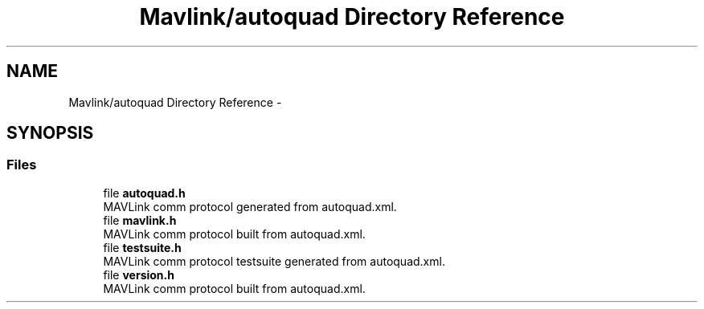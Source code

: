 .TH "Mavlink/autoquad Directory Reference" 3 "Mon Oct 10 2016" "Version 1.0" "G-COM" \" -*- nroff -*-
.ad l
.nh
.SH NAME
Mavlink/autoquad Directory Reference \- 
.SH SYNOPSIS
.br
.PP
.SS "Files"

.in +1c
.ti -1c
.RI "file \fBautoquad\&.h\fP"
.br
.RI "MAVLink comm protocol generated from autoquad\&.xml\&. "
.ti -1c
.RI "file \fBmavlink\&.h\fP"
.br
.RI "MAVLink comm protocol built from autoquad\&.xml\&. "
.ti -1c
.RI "file \fBtestsuite\&.h\fP"
.br
.RI "MAVLink comm protocol testsuite generated from autoquad\&.xml\&. "
.ti -1c
.RI "file \fBversion\&.h\fP"
.br
.RI "MAVLink comm protocol built from autoquad\&.xml\&. "
.in -1c
